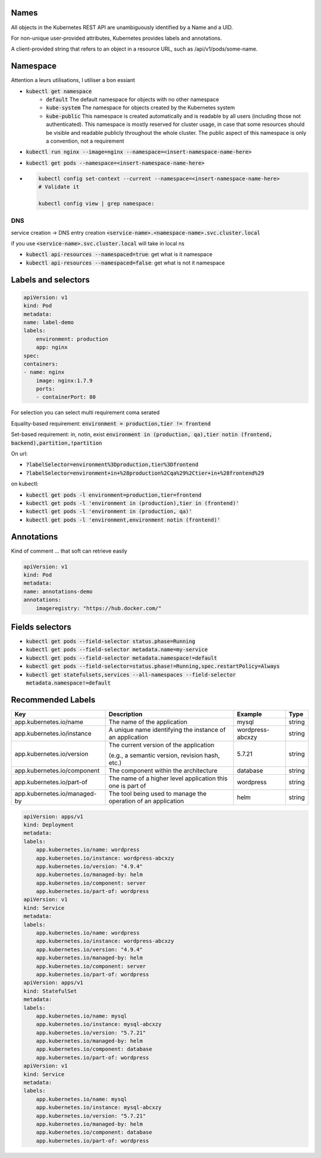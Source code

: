 Names
=====

All objects in the Kubernetes REST API are unambiguously identified by a Name and a UID.

For non-unique user-provided attributes, Kubernetes provides labels and annotations.

A client-provided string that refers to an object in a resource URL, such as /api/v1/pods/some-name.

Namespace
=========

Attention a leurs utilisations, l utiliser a bon essiant

* :code:`kubectl get namespace`
    * :code:`default` The default namespace for objects with no other namespace
    * :code:`kube-system` The namespace for objects created by the Kubernetes system
    * :code:`kube-public` This namespace is created automatically and is readable by all users (including those not authenticated). 
      This namespace is mostly reserved for cluster usage, in case that some resources should be 
      visible and readable publicly throughout the whole cluster. 
      The public aspect of this namespace is only a convention, not a requirement
* :code:`kubectl run nginx --image=nginx --namespace=<insert-namespace-name-here>`
* :code:`kubectl get pods --namespace=<insert-namespace-name-here>`

* .. code-block:: console

    kubectl config set-context --current --namespace=<insert-namespace-name-here>
    # Validate it

    kubectl config view | grep namespace:

DNS
---

service creation -> DNS entry creation :code:`<service-name>.<namespace-name>.svc.cluster.local`

if you use :code:`<service-name>.svc.cluster.local` will take in local ns

* :code:`kubectl api-resources --namespaced=true`: get what is it namespace
* :code:`kubectl api-resources --namespaced=false`: get what is not it namespace

Labels and selectors
====================

.. code-block:: yaml

    apiVersion: v1
    kind: Pod
    metadata:
    name: label-demo
    labels:
        environment: production
        app: nginx
    spec:
    containers:
    - name: nginx
        image: nginx:1.7.9
        ports:
        - containerPort: 80

For selection you can select multi requirement coma serated

Equality-based requirement: :code:`environment = production,tier != frontend`

Set-based requirement: in, notin, exist :code:`environment in (production, qa),tier notin (frontend, backend),partition,!partition`

On url: 

* :code:`?labelSelector=environment%3Dproduction,tier%3Dfrontend`
* :code:`?labelSelector=environment+in+%28production%2Cqa%29%2Ctier+in+%28frontend%29`

on kubectl:

* :code:`kubectl get pods -l environment=production,tier=frontend`
* :code:`kubectl get pods -l 'environment in (production),tier in (frontend)'`
* :code:`kubectl get pods -l 'environment in (production, qa)'`
* :code:`kubectl get pods -l 'environment,environment notin (frontend)'`

Annotations
===========

Kind of comment ... that soft can retrieve easily

.. code-block:: yaml

    apiVersion: v1
    kind: Pod
    metadata:
    name: annotations-demo
    annotations:
        imageregistry: "https://hub.docker.com/"

Fields selectors
================

* :code:`kubectl get pods --field-selector status.phase=Running`
* :code:`kubectl get pods --field-selector metadata.name=my-service`
* :code:`kubectl get pods --field-selector metadata.namespace!=default`
* :code:`kubectl get pods --field-selector=status.phase!=Running,spec.restartPolicy=Always`
* :code:`kubectl get statefulsets,services --all-namespaces --field-selector metadata.namespace!=default`

Recommended Labels
==================

+------------------------------+---------------------------------------------------------------+------------------+--------+
| Key                          | Description                                                   | Example          | Type   |
+==============================+===============================================================+==================+========+
| app.kubernetes.io/name       | The name of the application                                   | mysql            | string |
+------------------------------+---------------------------------------------------------------+------------------+--------+
| app.kubernetes.io/instance   | A unique name identifying the instance of an application      | wordpress-abcxzy | string |
+------------------------------+---------------------------------------------------------------+------------------+--------+
| app.kubernetes.io/version    | The current version of the application                        | 5.7.21           | string |
+                              +                                                               +                  +        +
|                              | (e.g., a semantic version, revision hash, etc.)               |                  |        |
+------------------------------+---------------------------------------------------------------+------------------+--------+
| app.kubernetes.io/component  | The component within the architecture                         | database         | string |
+------------------------------+---------------------------------------------------------------+------------------+--------+
| app.kubernetes.io/part-of    | The name of a higher level application this one is part of    | wordpress        | string |
+------------------------------+---------------------------------------------------------------+------------------+--------+
| app.kubernetes.io/managed-by | The tool being used to manage the operation of an application | helm             | string |
+------------------------------+---------------------------------------------------------------+------------------+--------+

.. code-block:: yaml

    apiVersion: apps/v1
    kind: Deployment
    metadata:
    labels:
        app.kubernetes.io/name: wordpress
        app.kubernetes.io/instance: wordpress-abcxzy
        app.kubernetes.io/version: "4.9.4"
        app.kubernetes.io/managed-by: helm
        app.kubernetes.io/component: server
        app.kubernetes.io/part-of: wordpress
    apiVersion: v1
    kind: Service
    metadata:
    labels:
        app.kubernetes.io/name: wordpress
        app.kubernetes.io/instance: wordpress-abcxzy
        app.kubernetes.io/version: "4.9.4"
        app.kubernetes.io/managed-by: helm
        app.kubernetes.io/component: server
        app.kubernetes.io/part-of: wordpress
    apiVersion: apps/v1
    kind: StatefulSet
    metadata:
    labels:
        app.kubernetes.io/name: mysql
        app.kubernetes.io/instance: mysql-abcxzy
        app.kubernetes.io/version: "5.7.21"
        app.kubernetes.io/managed-by: helm
        app.kubernetes.io/component: database
        app.kubernetes.io/part-of: wordpress
    apiVersion: v1
    kind: Service
    metadata:
    labels:
        app.kubernetes.io/name: mysql
        app.kubernetes.io/instance: mysql-abcxzy
        app.kubernetes.io/version: "5.7.21"
        app.kubernetes.io/managed-by: helm
        app.kubernetes.io/component: database
        app.kubernetes.io/part-of: wordpress
